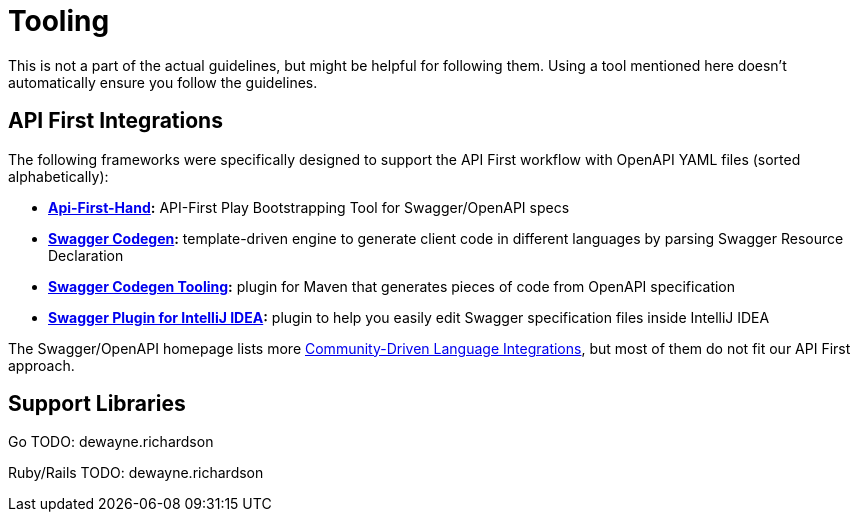 [[appendix-tooling]]
[appendix]
= Tooling

This is not a part of the actual guidelines, but might be helpful for following them.
Using a tool mentioned here doesn't automatically ensure you follow the guidelines.


[[api-first-integrations]]
== API First Integrations

The following frameworks were specifically designed to support the API First workflow with OpenAPI YAML files (sorted alphabetically):

* *https://github.com/zalando/api-first-hand[Api-First-Hand]:*
  API-First Play Bootstrapping Tool for Swagger/OpenAPI specs
* *https://github.com/swagger-api/swagger-codegen[Swagger Codegen]:*
  template-driven engine to generate client code in different languages by
  parsing Swagger Resource Declaration
* *https://github.com/zalando-stups/swagger-codegen-tooling[Swagger Codegen Tooling]:*
  plugin for Maven that generates pieces of code from OpenAPI specification
* *https://github.com/zalando/intellij-swagger[Swagger Plugin for IntelliJ IDEA]:*
  plugin to help you easily edit Swagger specification files inside IntelliJ IDEA

The Swagger/OpenAPI homepage lists more
http://swagger.io/open-source-integrations/[Community-Driven Language Integrations], but most of them do not fit our API First approach.

[[support-libraries]]
== Support Libraries
Go
TODO: dewayne.richardson

Ruby/Rails
TODO: dewayne.richardson

